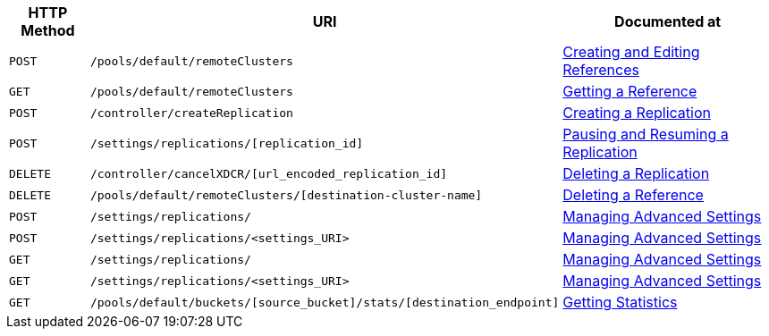 [cols="76,215,249"]
|===
| HTTP Method | URI | Documented at

| `POST`
| `/pools/default/remoteClusters`
| xref:rest-api:rest-xdcr-create-ref.adoc[Creating and Editing References]

| `GET`
| `/pools/default/remoteClusters`
| xref:rest-api:rest-xdcr-get-ref.adoc[Getting a Reference]

| `POST`
| `/controller/createReplication`
| xref:rest-api:rest-xdcr-create-replication.adoc[Creating a Replication]

| `POST`
| `/settings/replications/[replication_id]`
| xref:rest-api:rest-xdcr-pause-resume.adoc[Pausing and Resuming a Replication]

| `DELETE`
| `/controller/cancelXDCR/[url_encoded_replication_id]`
| xref:rest-api:rest-xdcr-delete-replication.adoc[Deleting a Replication]

| `DELETE`
| `/pools/default/remoteClusters/[destination-cluster-name]`
| xref:rest-api:rest-xdcr-delete-ref.adoc[Deleting a Reference]

| `POST`
| `/settings/replications/`
| xref:rest-api:rest-xdcr-adv-settings.adoc[Managing Advanced Settings]

| `POST`
| `/settings/replications/<settings_URI>`
| xref:rest-api:rest-xdcr-adv-settings.adoc[Managing Advanced Settings]

| `GET`
| `/settings/replications/`
| xref:rest-api:rest-xdcr-adv-settings.adoc[Managing Advanced Settings]

| `GET`
| `/settings/replications/<settings_URI>`
| xref:rest-api:rest-xdcr-adv-settings.adoc[Managing Advanced Settings]


| `GET`
| `/pools/default/buckets/[source_bucket]/stats/[destination_endpoint]`
| xref:rest-api:rest-xdcr-statistics.adoc[Getting Statistics]

|===
